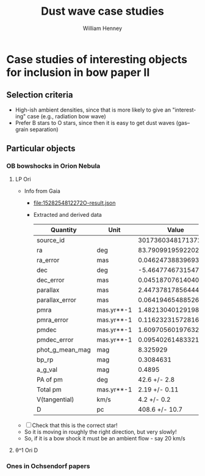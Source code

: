 #+OPTIONS: ':nil *:t -:t ::t <:t H:3 \n:nil ^:{} arch:headline
#+OPTIONS: author:t broken-links:nil c:nil creator:nil
#+OPTIONS: d:(not "LOGBOOK") date:t e:t email:nil f:t inline:t num:t
#+OPTIONS: p:nil pri:nil prop:nil stat:t tags:t tasks:t tex:t
#+OPTIONS: timestamp:t title:t toc:t todo:t |:t
#+TITLE: Dust wave case studies
#+AUTHOR: William Henney
#+EMAIL: will@henney.org
#+LANGUAGE: en
#+SELECT_TAGS: export
#+EXCLUDE_TAGS: noexport


* Case studies of interesting objects for inclusion in bow paper II
** Selection criteria
+ High-ish ambient densities, since that is more likely to give an "interesting" case (e.g., radiation bow wave)
+ Prefer B stars to O stars, since then it is easy to get dust waves (gas--grain separation)
** Particular objects
*** OB bowshocks in Orion Nebula
**** LP Ori
+ Info from Gaia
  + [[file:1528254812272O-result.json]]
  + Extracted and derived data
    | Quantity        | Unit       |               Value |
    |-----------------+------------+---------------------|
    | source_id       |            | 3017360348171372672 |
    | ra              | deg        |   83.79099195922022 |
    | ra_error        | mas        | 0.04624738839693305 |
    | dec             | deg        |  -5.464774673154743 |
    | dec_error       | mas        | 0.04518707614040293 |
    | parallax        | mas        |   2.447378178564449 |
    | parallax_error  | mas        | 0.06419465488526256 |
    | pmra            | mas.yr**-1 |  1.4821304012919858 |
    | pmra_error      | mas.yr**-1 | 0.11623231572816041 |
    | pmdec           | mas.yr**-1 |  1.6097056019763252 |
    | pmdec_error     | mas.yr**-1 | 0.09540261483321187 |
    | phot_g_mean_mag | mag        |            8.325929 |
    | bp_rp           | mag        |           0.3084631 |
    | a_g_val         | mag        |              0.4895 |
    |-----------------+------------+---------------------|
    | PA of pm        | deg        |        42.6 +/- 2.8 |
    | Total pm        | mas.yr**-1 |       2.19 +/- 0.11 |
    | V(tangential)   | km/s       |         4.2 +/- 0.2 |
    | D               | pc         |      408.6 +/- 10.7 |
#+TBLFM: @16$3=arctan(@9 +/- @10 / @11 +/- @12);f1::@17$3=sqrt((@9 +/- @10)**2 + (@11 +/- @12)**2);f2::@18$3=4.74 @-1 / (@7 +/- @8) ; f1::@19$3=1000/(@7 +/- @8) ; f1
  + [ ] Check that this is the correct star!
  + So it is moving in roughly the right direction, but very slowly!
  + So, if it is a bow shock it must be an ambient flow - say 20 km/s

**** \theta^1 Ori D
*** Ones in Ochsendorf papers
